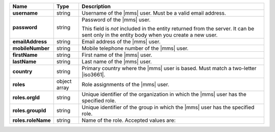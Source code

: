 .. list-table::
   :widths: 15 10 75
   :header-rows: 1
   :stub-columns: 1

   * - Name
     - Type
     - Description

   * - username
     - string
     - Username of the |mms| user. Must be a valid email address.

   * - password
     - string
     - Password of the |mms| user. 
     
       This field is *not* included in the
       entity returned from the server. It can be sent only in the entity body when you create a new user.

   * - emailAddress
     - string
     - Email address of the |mms| user.

   * - mobileNumber
     - string
     - Mobile telephone number of the |mms| user.

   * - firstName
     - string
     - First name of the |mms| user.

   * - lastName
     - string
     - Last name of the |mms| user.

   * - country
     - string
     -  Primary country where the |mms| user is based. Must match 
        a two-letter |iso3661|.  

   * - roles
     - object array
     - Role assignments of the |mms| user.

   * - roles.orgId
     - string
     - Unique identifier of the organization in which the |mms| user
       has the specified role.

   * - roles.groupId
     - string
     - Unique identifier of the group in which the |mms| user has the
       specified role.

   * - roles.roleName
     - string
     - Name of the role. Accepted values are:

       .. include:: /includes/extracts/list-api-user-roles.rst
    